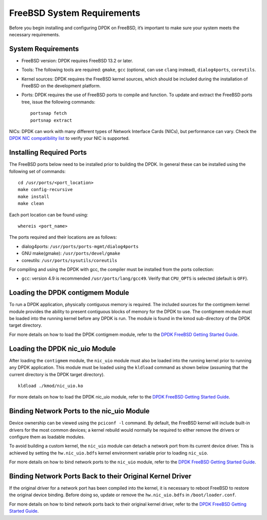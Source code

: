 ..  SPDX-License-Identifier: BSD-3-Clause
    Copyright(c) 2010-2015 Intel Corporation.

.. _freebsd_sys_req:

FreeBSD System Requirements
===========================

Before you begin installing and configuring DPDK on FreeBSD, it’s important to make sure your system meets the necessary requirements.

System Requirements
-------------------

- FreeBSD version: DPDK requires FreeBSD 13.2 or later.

- Tools: The following tools are required: ``gmake``, ``gcc`` (optional, can use ``clang`` instead), ``dialog4ports``, ``coreutils``.

- Kernel sources: DPDK requires the FreeBSD kernel sources, which should be included during the installation of FreeBSD on the development platform.

- Ports: DPDK requires the use of FreeBSD ports to compile and function. To update and extract the FreeBSD ports tree, issue the following commands::

        portsnap fetch
        portsnap extract

NICs: DPDK can work with many different types of Network Interface Cards (NICs), but performance can vary. Check the `DPDK NIC compatibility list <http://core.dpdk.org/supported/>`_ to verify your NIC is supported.

Installing Required Ports
-------------------------

The FreeBSD ports below need to be installed prior to building the DPDK. In general these can be installed using the following set of commands::

        cd /usr/ports/<port_location>
        make config-recursive
        make install
        make clean

Each port location can be found using::

        whereis <port_name>

The ports required and their locations are as follows:

- dialog4ports: ``/usr/ports/ports-mgmt/dialog4ports``
- GNU make(gmake): ``/usr/ports/devel/gmake``
- coreutils: ``/usr/ports/sysutils/coreutils``

For compiling and using the DPDK with gcc, the compiler must be installed from the ports collection:

- ``gcc``: version 4.9 is recommended ``/usr/ports/lang/gcc49``. Verify that ``CPU_OPTS`` is selected (default is ``OFF``).

Loading the DPDK contigmem Module
---------------------------------

To run a DPDK application, physically contiguous memory is required. The included sources for the contigmem kernel module provides the ability to present contiguous blocks of memory for the DPDK to use. The contigmem module must be loaded into the running kernel before any DPDK is run. The module is found in the kmod sub-directory of the DPDK target directory.

For more details on how to load the DPDK contigmem module, refer to the `DPDK FreeBSD Getting Started Guide <https://doc.dpdk.org/guides-18.08/freebsd_gsg/build_dpdk.html#loading-the-dpdk-contigmem-module>`_.

Loading the DPDK nic_uio Module
-------------------------------

After loading the ``contigmem`` module, the ``nic_uio`` module must also be loaded into the running kernel prior to running any DPDK application. This module must be loaded using the ``kldload`` command as shown below (assuming that the current directory is the DPDK target directory).
::
        kldload ./kmod/nic_uio.ko

For more details on how to load the DPDK nic_uio module, refer to the `DPDK FreeBSD Getting Started Guide <https://doc.dpdk.org/guides-18.08/freebsd_gsg/build_dpdk.html#loading-the-dpdk-nic-uio-module>`_.

Binding Network Ports to the nic_uio Module
-------------------------------------------

Device ownership can be viewed using the ``pciconf -l`` command. By default, the FreeBSD kernel will include built-in drivers for the most common devices; a kernel rebuild would normally be required to either remove the drivers or configure them as loadable modules.

To avoid building a custom kernel, the ``nic_uio`` module can detach a network port from its current device driver. This is achieved by setting the ``hw.nic_uio.bdfs`` kernel environment variable prior to loading ``nic_uio``.

For more details on how to bind network ports to the ``nic_uio`` module, refer to the `DPDK FreeBSD Getting Started Guide <https://doc.dpdk.org/guides-18.08/freebsd_gsg/build_dpdk.html#binding-network-ports-to-the-nic-uio-module>`_.

Binding Network Ports Back to their Original Kernel Driver
----------------------------------------------------------

If the original driver for a network port has been compiled into the kernel, it is necessary to reboot FreeBSD to restore the original device binding. Before doing so, update or remove the ``hw.nic_uio.bdfs`` in ``/boot/loader.conf``.

For more details on how to bind network ports back to their original kernel driver, refer to the `DPDK FreeBSD Getting Started Guide <https://doc.dpdk.org/guides-18.08/freebsd_gsg/build_dpdk.html#binding-network-ports-back-to-their-original-kernel-driver>`_.